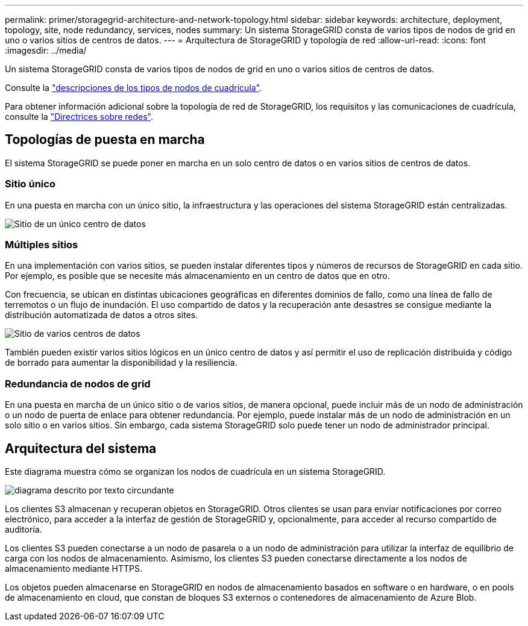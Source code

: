 ---
permalink: primer/storagegrid-architecture-and-network-topology.html 
sidebar: sidebar 
keywords: architecture, deployment, topology, site, node redundancy, services, nodes 
summary: Un sistema StorageGRID consta de varios tipos de nodos de grid en uno o varios sitios de centros de datos. 
---
= Arquitectura de StorageGRID y topología de red
:allow-uri-read: 
:icons: font
:imagesdir: ../media/


[role="lead"]
Un sistema StorageGRID consta de varios tipos de nodos de grid en uno o varios sitios de centros de datos.

Consulte la link:nodes-and-services.html["descripciones de los tipos de nodos de cuadrícula"].

Para obtener información adicional sobre la topología de red de StorageGRID, los requisitos y las comunicaciones de cuadrícula, consulte la link:../network/index.html["Directrices sobre redes"].



== Topologías de puesta en marcha

El sistema StorageGRID se puede poner en marcha en un solo centro de datos o en varios sitios de centros de datos.



=== Sitio único

En una puesta en marcha con un único sitio, la infraestructura y las operaciones del sistema StorageGRID están centralizadas.

image::../media/data_center_site_single.png[Sitio de un único centro de datos]



=== Múltiples sitios

En una implementación con varios sitios, se pueden instalar diferentes tipos y números de recursos de StorageGRID en cada sitio. Por ejemplo, es posible que se necesite más almacenamiento en un centro de datos que en otro.

Con frecuencia, se ubican en distintas ubicaciones geográficas en diferentes dominios de fallo, como una línea de fallo de terremotos o un flujo de inundación. El uso compartido de datos y la recuperación ante desastres se consigue mediante la distribución automatizada de datos a otros sites.

image::../media/data_center_sites_multiple.png[Sitio de varios centros de datos]

También pueden existir varios sitios lógicos en un único centro de datos y así permitir el uso de replicación distribuida y código de borrado para aumentar la disponibilidad y la resiliencia.



=== Redundancia de nodos de grid

En una puesta en marcha de un único sitio o de varios sitios, de manera opcional, puede incluir más de un nodo de administración o un nodo de puerta de enlace para obtener redundancia. Por ejemplo, puede instalar más de un nodo de administración en un solo sitio o en varios sitios. Sin embargo, cada sistema StorageGRID solo puede tener un nodo de administrador principal.



== Arquitectura del sistema

Este diagrama muestra cómo se organizan los nodos de cuadrícula en un sistema StorageGRID.

image::../media/grid_nodes_and_components.png[diagrama descrito por texto circundante]

Los clientes S3 almacenan y recuperan objetos en StorageGRID. Otros clientes se usan para enviar notificaciones por correo electrónico, para acceder a la interfaz de gestión de StorageGRID y, opcionalmente, para acceder al recurso compartido de auditoría.

Los clientes S3 pueden conectarse a un nodo de pasarela o a un nodo de administración para utilizar la interfaz de equilibrio de carga con los nodos de almacenamiento. Asimismo, los clientes S3 pueden conectarse directamente a los nodos de almacenamiento mediante HTTPS.

Los objetos pueden almacenarse en StorageGRID en nodos de almacenamiento basados en software o en hardware, o en pools de almacenamiento en cloud, que constan de bloques S3 externos o contenedores de almacenamiento de Azure Blob.
